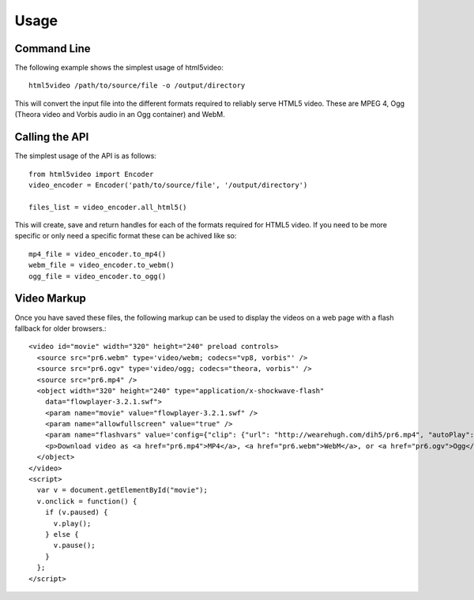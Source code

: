 Usage
====================

Command Line
--------------------

The following example shows the simplest usage of html5video::

    html5video /path/to/source/file -o /output/directory

This will convert the input file into the different formats required to
reliably serve HTML5 video. These are MPEG 4, Ogg (Theora video and Vorbis audio
in an Ogg container) and WebM.

Calling the API
--------------------

The simplest usage of the API is as follows::

    from html5video import Encoder
    video_encoder = Encoder('path/to/source/file', '/output/directory')

    files_list = video_encoder.all_html5()

This will create, save and return handles for each of the formats required for
HTML5 video. If you need to be more specific or only need a specific format
these can be achived like so::

    mp4_file = video_encoder.to_mp4()
    webm_file = video_encoder.to_webm()
    ogg_file = video_encoder.to_ogg()


Video Markup
----------

Once you have saved these files, the following markup can be used to display
the videos on a web page with a flash fallback for older browsers.::

    <video id="movie" width="320" height="240" preload controls>
      <source src="pr6.webm" type='video/webm; codecs="vp8, vorbis"' />
      <source src="pr6.ogv" type='video/ogg; codecs="theora, vorbis"' />
      <source src="pr6.mp4" />
      <object width="320" height="240" type="application/x-shockwave-flash"
        data="flowplayer-3.2.1.swf">
        <param name="movie" value="flowplayer-3.2.1.swf" />
        <param name="allowfullscreen" value="true" />
        <param name="flashvars" value='config={"clip": {"url": "http://wearehugh.com/dih5/pr6.mp4", "autoPlay":false, "autoBuffering":true}}' />
        <p>Download video as <a href="pr6.mp4">MP4</a>, <a href="pr6.webm">WebM</a>, or <a href="pr6.ogv">Ogg</a>.</p>
      </object>
    </video>
    <script>
      var v = document.getElementById("movie");
      v.onclick = function() {
        if (v.paused) {
          v.play();
        } else {
          v.pause();
        }
      };
    </script>